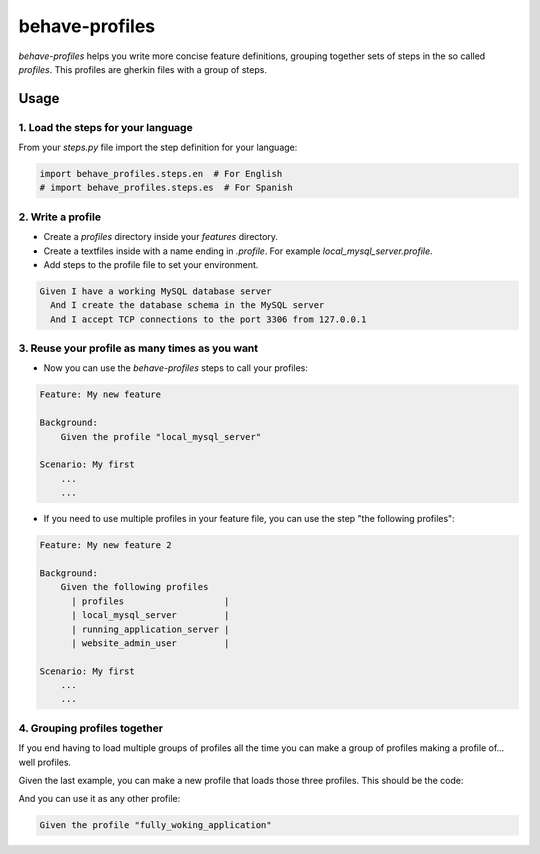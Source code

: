 behave-profiles
===============

`behave-profiles` helps you write more concise feature definitions,
grouping together sets of steps in the so called `profiles`. This
profiles are gherkin files with a group of steps.


Usage
-----

1. Load the steps for your language
~~~~~~~~~~~~~~~~~~~~~~~~~~~~~~~~~~~

From your `steps.py` file import the step definition for your language:

.. code-block:: python

   import behave_profiles.steps.en  # For English
   # import behave_profiles.steps.es  # For Spanish


2. Write a profile
~~~~~~~~~~~~~~~~~~

* Create a `profiles` directory inside your `features` directory.
* Create a textfiles inside with a name ending in `.profile`. For
  example `local_mysql_server.profile`.
* Add steps to the profile file to set your environment.

.. code-block:: gherkin

   Given I have a working MySQL database server
     And I create the database schema in the MySQL server
     And I accept TCP connections to the port 3306 from 127.0.0.1


3. Reuse your profile as many times as you want
~~~~~~~~~~~~~~~~~~~~~~~~~~~~~~~~~~~~~~~~~~~~~~~

* Now you can use the `behave-profiles` steps to call your profiles:

.. code-block:: gherkin

   Feature: My new feature

   Background:
       Given the profile "local_mysql_server"

   Scenario: My first
       ...
       ...


* If you need to use multiple profiles in your feature file, you can use
  the step "the following profiles":

.. code-block:: gherkin

   Feature: My new feature 2

   Background:
       Given the following profiles
         | profiles                   |
         | local_mysql_server         |
         | running_application_server |
         | website_admin_user         |

   Scenario: My first
       ...
       ...


4. Grouping profiles together
~~~~~~~~~~~~~~~~~~~~~~~~~~~~~

If you end having to load multiple groups of profiles all the time you
can make a group of profiles making a profile of... well profiles.

Given the last example, you can make a new profile that loads those
three profiles. This should be the code:

.. code-block:: gherkin
   :filename: fully_working_application.profile

   Given the following profiles
     | profiles                   |
     | local_mysql_server         |
     | running_application_server |
     | website_admin_user         |

And you can use it as any other profile:

.. code-block:: gherkin

   Given the profile "fully_woking_application"
